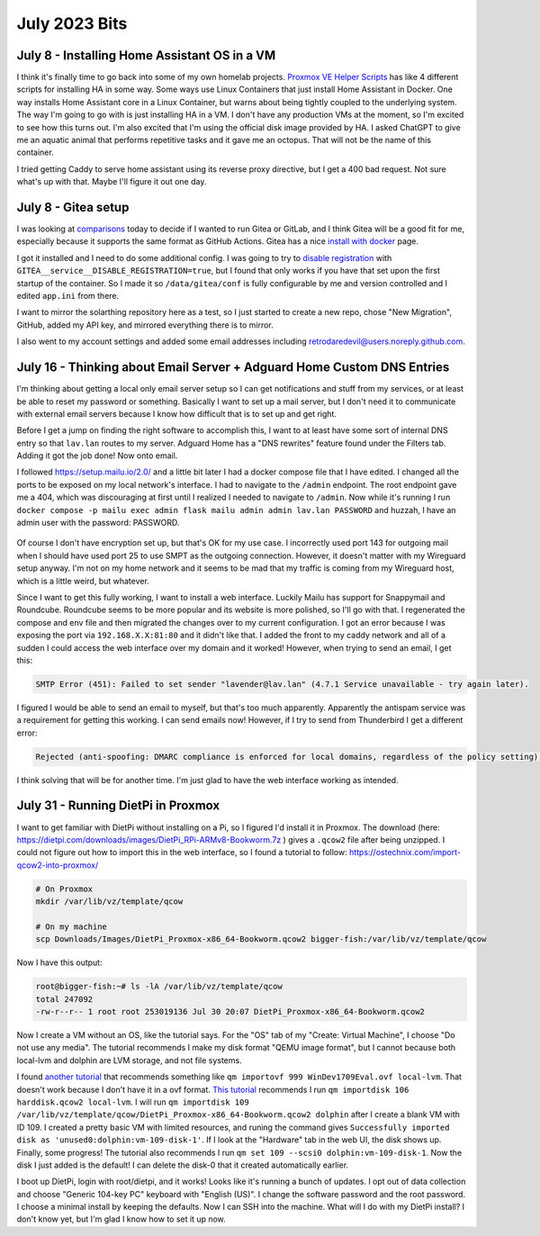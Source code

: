 July 2023 Bits
================

July 8 - Installing Home Assistant OS in a VM
-----------------------------------------------

I think it's finally time to go back into some of my own homelab projects.
`Proxmox VE Helper Scripts <https://tteck.github.io/Proxmox/>`_ has like 4 different scripts for installing HA in some way.
Some ways use Linux Containers that just install Home Assistant in Docker. 
One way installs Home Assistant core in a Linux Container, but warns about being tightly coupled to the underlying system.
The way I'm going to go with is just installing HA in a VM.
I don't have any production VMs at the moment, so I'm excited to see how this turns out.
I'm also excited that I'm using the official disk image provided by HA.
I asked ChatGPT to give me an aquatic animal that performs repetitive tasks and it gave me an octopus.
That will not be the name of this container.

I tried getting Caddy to serve home assistant using its reverse proxy directive, but I get a 400 bad request.
Not sure what's up with that. Maybe I'll figure it out one day.

July 8 - Gitea setup
----------------------

I was looking at `comparisons <https://docs.gitea.com/next/installation/comparison>`_ today to decide if I wanted to run Gitea or GitLab,
and I think Gitea will be a good fit for me, especially because it supports the same format as GitHub Actions.
Gitea has a nice `install with docker <https://docs.gitea.com/next/installation/install-with-docker>`_ page.

I got it installed and I need to do some additional config.
I was going to try to `disable registration <https://docs.gitea.com/next/administration/config-cheat-sheet#service-service>`_
with ``GITEA__service__DISABLE_REGISTRATION=true``, but I found that only works if you have that set upon the first startup of the container.
So I made it so ``/data/gitea/conf`` is fully configurable by me and version controlled and I edited ``app.ini`` from there.

I want to mirror the solarthing repository here as a test, so I just started to create a new repo, chose "New Migration", GitHub,
added my API key, and mirrored everything there is to mirror.

I also went to my account settings and added some email addresses including retrodaredevil@users.noreply.github.com.

July 16 - Thinking about Email Server + Adguard Home Custom DNS Entries
-----------------------------------------------------------------------

I'm thinking about getting a local only email server setup so I can get notifications and stuff from my services,
or at least be able to reset my password or something.
Basically I want to set up a mail server, but I don't need it to communicate with external email servers
because I know how difficult that is to set up and get right.

Before I get a jump on finding the right software to accomplish this,
I want to at least have some sort of internal DNS entry so that ``lav.lan`` routes to my server.
Adguard Home has a "DNS rewrites" feature found under the Filters tab.
Adding it got the job done! Now onto email.

I followed https://setup.mailu.io/2.0/ and a little bit later I had a docker compose file that I have edited.
I changed all the ports to be exposed on my local network's interface.
I had to navigate to the ``/admin`` endpoint.
The root endpoint gave me a 404, which was discouraging at first until I realized I needed to navigate to ``/admin``.
Now while it's running I run ``docker compose -p mailu exec admin flask mailu admin admin lav.lan PASSWORD``
and huzzah, I have an admin user with the password: PASSWORD.

.. figure:: ../../images/2023-07-17-thunderbird-settings.png
  :width: 500px

Of course I don't have encryption set up, but that's OK for my use case.
I incorrectly used port 143 for outgoing mail when I should have used port 25 to use SMPT as the outgoing connection.
However, it doesn't matter with my Wireguard setup anyway. I'm not on my home network and it seems to be mad that my traffic is coming from
my Wireguard host, which is a little weird, but whatever.

Since I want to get this fully working, I want to install a web interface. Luckily Mailu has support for Snappymail and Roundcube.
Roundcube seems to be more popular and its website is more polished, so I'll go with that.
I regenerated the compose and env file and then migrated the changes over to my current configuration.
I got an error because I was exposing the port via ``192.168.X.X:81:80`` and it didn't like that.
I added the front to my caddy network and all of a sudden I could access the web interface over my domain and it worked!
However, when trying to send an email, I get this:

.. code-block::

  SMTP Error (451): Failed to set sender "lavender@lav.lan" (4.7.1 Service unavailable - try again later).

I figured I would be able to send an email to myself, but that's too much apparently.
Apparently the antispam service was a requirement for getting this working. I can send emails now!
However, if I try to send from Thunderbird I get a different error:

.. code-block::

  Rejected (anti-spoofing: DMARC compliance is enforced for local domains, regardless of the policy setting). Please check the message and try again.

I think solving that will be for another time. I'm just glad to have the web interface working as intended.

July 31 - Running DietPi in Proxmox
--------------------------------------

I want to get familiar with DietPi without installing on a Pi, so I figured I'd install it in Proxmox.
The download (here: https://dietpi.com/downloads/images/DietPi_RPi-ARMv8-Bookworm.7z ) gives a ``.qcow2`` file after being unzipped.
I could not figure out how to import this in the web interface, so I found a tutorial to follow: https://ostechnix.com/import-qcow2-into-proxmox/

.. code-block:: shell

  # On Proxmox
  mkdir /var/lib/vz/template/qcow

  # On my machine
  scp Downloads/Images/DietPi_Proxmox-x86_64-Bookworm.qcow2 bigger-fish:/var/lib/vz/template/qcow

Now I have this output:

.. code-block:: console

  root@bigger-fish:~# ls -lA /var/lib/vz/template/qcow
  total 247092
  -rw-r--r-- 1 root root 253019136 Jul 30 20:07 DietPi_Proxmox-x86_64-Bookworm.qcow2

Now I create a VM without an OS, like the tutorial says.
For the "OS" tab of my "Create: Virtual Machine", I choose "Do not use any media".
The tutorial recommends I make my disk format "QEMU image format", but I cannot because both local-lvm and dolphin are LVM storage, and not file systems.

I found `another tutorial <https://pve.proxmox.com/pve-docs/chapter-qm.html#_importing_virtual_machines_and_disk_images>`_ that recommends something like ``qm importovf 999 WinDev1709Eval.ovf local-lvm``.
That doesn't work because I don't have it in a ovf format.
`This tutorial <https://kb.vander.host/operating-systems/how-to-import-a-qcow2-file-to-proxmox/>`_ recommends I run
``qm importdisk 106 harddisk.qcow2 local-lvm``.
I will run ``qm importdisk 109 /var/lib/vz/template/qcow/DietPi_Proxmox-x86_64-Bookworm.qcow2 dolphin`` after I create a blank VM with ID 109.
I created a pretty basic VM with limited resources, and runing the command gives ``Successfully imported disk as 'unused0:dolphin:vm-109-disk-1'``.
If I look at the "Hardware" tab in the web UI, the disk shows up. Finally, some progress!
The tutorial also recommends I run ``qm set 109 --scsi0 dolphin:vm-109-disk-1``.
Now the disk I just added is the default! I can delete the disk-0 that it created automatically earlier.

I boot up DietPi, login with root/dietpi, and it works! Looks like it's running a bunch of updates.
I opt out of data collection and choose "Generic 104-key PC" keyboard with "English (US)".
I change the software password and the root password.
I choose a minimal install by keeping the defaults.
Now I can SSH into the machine.
What will I do with my DietPi install? I don't know yet, but I'm glad I know how to set it up now.
